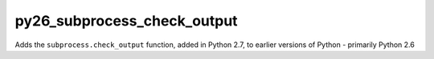 py26_subprocess_check_output
============================

.. image:: https://travis-ci.org/msabramo/py26_subprocess_check_output.png
   :target: https://travis-ci.org/msabramo/py26_subprocess_check_output

Adds the ``subprocess.check_output`` function, added in Python 2.7, to earlier
versions of Python - primarily Python 2.6

